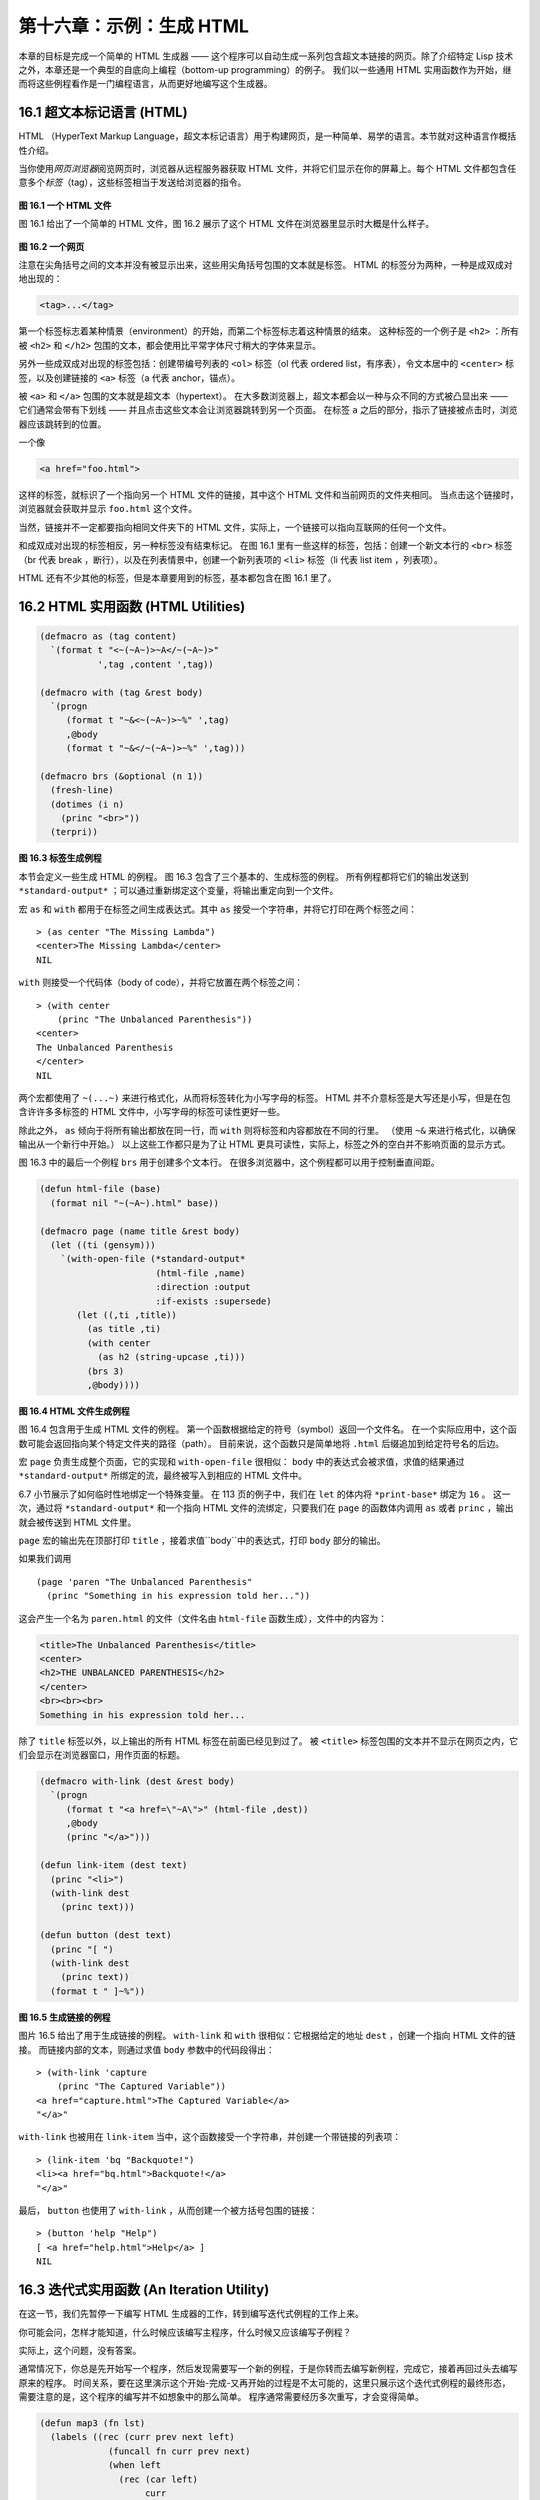 .. highlight:: cl

第十六章：示例：生成 HTML
*********************************************************

本章的目标是完成一个简单的 HTML 生成器 —— 这个程序可以自动生成一系列包含超文本链接的网页。除了介绍特定 Lisp 技术之外，本章还是一个典型的自底向上编程（bottom-up programming）的例子。
我们以一些通用 HTML 实用函数作为开始，继而将这些例程看作是一门编程语言，从而更好地编写这个生成器。

16.1 超文本标记语言 (HTML)
==================================

HTML （HyperText Markup Language，超文本标记语言）用于构建网页，是一种简单、易学的语言。本节就对这种语言作概括性介绍。

当你使用\ *网页浏览器*\ 阅览网页时，浏览器从远程服务器获取 HTML 文件，并将它们显示在你的屏幕上。每个 HTML 文件都包含任意多个\ *标签*\ （tag），这些标签相当于发送给浏览器的指令。

.. figure:: ../images/Figure-16.1.png

**图 16.1 一个 HTML 文件**

图 16.1 给出了一个简单的 HTML 文件，图 16.2 展示了这个 HTML 文件在浏览器里显示时大概是什么样子。

.. figure:: ../images/Figure-16.2.png

**图 16.2 一个网页**

注意在尖角括号之间的文本并没有被显示出来，这些用尖角括号包围的文本就是标签。
HTML 的标签分为两种，一种是成双成对地出现的：

.. code-block:: html

  <tag>...</tag>

第一个标签标志着某种情景（environment）的开始，而第二个标签标志着这种情景的结束。
这种标签的一个例子是 ``<h2>`` ：所有被 ``<h2>`` 和 ``</h2>`` 包围的文本，都会使用比平常字体尺寸稍大的字体来显示。

另外一些成双成对出现的标签包括：创建带编号列表的 ``<ol>`` 标签（ol 代表 ordered list，有序表），令文本居中的 ``<center>`` 标签，以及创建链接的 ``<a>`` 标签（a 代表 anchor，锚点）。

被 ``<a>`` 和 ``</a>`` 包围的文本就是超文本（hypertext）。
在大多数浏览器上，超文本都会以一种与众不同的方式被凸显出来 —— 它们通常会带有下划线 —— 并且点击这些文本会让浏览器跳转到另一个页面。
在标签 ``a`` 之后的部分，指示了链接被点击时，浏览器应该跳转到的位置。

一个像

.. code-block:: html

  <a href="foo.html">

这样的标签，就标识了一个指向另一个 HTML 文件的链接，其中这个 HTML 文件和当前网页的文件夹相同。
当点击这个链接时，浏览器就会获取并显示 ``foo.html`` 这个文件。

当然，链接并不一定都要指向相同文件夹下的 HTML 文件，实际上，一个链接可以指向互联网的任何一个文件。

和成双成对出现的标签相反，另一种标签没有结束标记。
在图 16.1 里有一些这样的标签，包括：创建一个新文本行的 ``<br>`` 标签（br 代表 break ，断行），以及在列表情景中，创建一个新列表项的 ``<li>`` 标签（li 代表 list item ，列表项）。

HTML 还有不少其他的标签，但是本章要用到的标签，基本都包含在图 16.1 里了。


16.2 HTML 实用函数 (HTML Utilities)
==================================================

.. code-block:: cl

  (defmacro as (tag content)
    `(format t "<~(~A~)>~A</~(~A~)>"
             ',tag ,content ',tag))

  (defmacro with (tag &rest body)
    `(progn
       (format t "~&<~(~A~)>~%" ',tag)
       ,@body
       (format t "~&</~(~A~)>~%" ',tag)))

  (defmacro brs (&optional (n 1))
    (fresh-line)
    (dotimes (i n)
      (princ "<br>"))
    (terpri))

**图 16.3 标签生成例程**

本节会定义一些生成 HTML 的例程。
图 16.3 包含了三个基本的、生成标签的例程。
所有例程都将它们的输出发送到 ``*standard-output*`` ；可以通过重新绑定这个变量，将输出重定向到一个文件。

宏 ``as`` 和 ``with`` 都用于在标签之间生成表达式。其中 ``as`` 接受一个字符串，并将它打印在两个标签之间：

::

  > (as center "The Missing Lambda")
  <center>The Missing Lambda</center>
  NIL

``with`` 则接受一个代码体（body of code），并将它放置在两个标签之间：

::

  > (with center
      (princ "The Unbalanced Parenthesis"))
  <center>
  The Unbalanced Parenthesis
  </center>
  NIL

两个宏都使用了 ``~(...~)`` 来进行格式化，从而将标签转化为小写字母的标签。
HTML 并不介意标签是大写还是小写，但是在包含许许多多标签的 HTML 文件中，小写字母的标签可读性更好一些。

除此之外， ``as`` 倾向于将所有输出都放在同一行，而 ``with`` 则将标签和内容都放在不同的行里。
（\ 使用 ``~&`` 来进行格式化，以确保输出从一个新行中开始。）
以上这些工作都只是为了让 HTML 更具可读性，实际上，标签之外的空白并不影响页面的显示方式。

图 16.3 中的最后一个例程 ``brs`` 用于创建多个文本行。
在很多浏览器中，这个例程都可以用于控制垂直间距。

.. code-block:: cl

  (defun html-file (base)
    (format nil "~(~A~).html" base))

  (defmacro page (name title &rest body)
    (let ((ti (gensym)))
      `(with-open-file (*standard-output*
                        (html-file ,name)
                        :direction :output
                        :if-exists :supersede)
         (let ((,ti ,title))
           (as title ,ti)
           (with center
             (as h2 (string-upcase ,ti)))
           (brs 3)
           ,@body))))

**图 16.4 HTML 文件生成例程**

图 16.4 包含用于生成 HTML 文件的例程。
第一个函数根据给定的符号（symbol）返回一个文件名。
在一个实际应用中，这个函数可能会返回指向某个特定文件夹的路径（path）。
目前来说，这个函数只是简单地将 ``.html`` 后缀追加到给定符号名的后边。

宏 ``page`` 负责生成整个页面，它的实现和 ``with-open-file`` 很相似： ``body`` 中的表达式会被求值，求值的结果通过 ``*standard-output*`` 所绑定的流，最终被写入到相应的 HTML 文件中。

6.7 小节展示了如何临时性地绑定一个特殊变量。
在 113 页的例子中，我们在 ``let`` 的体内将 ``*print-base*`` 绑定为 ``16`` 。
这一次，通过将 ``*standard-output*`` 和一个指向 HTML 文件的流绑定，只要我们在 ``page`` 的函数体内调用 ``as`` 或者 ``princ`` ，输出就会被传送到 HTML 文件里。

``page`` 宏的输出先在顶部打印 ``title`` ，接着求值``body``中的表达式，打印 ``body`` 部分的输出。

如果我们调用

::

  (page 'paren "The Unbalanced Parenthesis"
    (princ "Something in his expression told her..."))

这会产生一个名为 ``paren.html`` 的文件（文件名由 ``html-file`` 函数生成），文件中的内容为：

.. code-block:: html

  <title>The Unbalanced Parenthesis</title>
  <center>
  <h2>THE UNBALANCED PARENTHESIS</h2>
  </center>
  <br><br><br>
  Something in his expression told her...

除了 ``title`` 标签以外，以上输出的所有 HTML 标签在前面已经见到过了。
被 ``<title>`` 标签包围的文本并不显示在网页之内，它们会显示在浏览器窗口，用作页面的标题。

.. code-block:: cl

  (defmacro with-link (dest &rest body)
    `(progn
       (format t "<a href=\"~A\">" (html-file ,dest))
       ,@body
       (princ "</a>")))

  (defun link-item (dest text)
    (princ "<li>")
    (with-link dest
      (princ text)))

  (defun button (dest text)
    (princ "[ ")
    (with-link dest
      (princ text))
    (format t " ]~%"))

**图 16.5 生成链接的例程**

图片 16.5 给出了用于生成链接的例程。
``with-link`` 和 ``with`` 很相似：它根据给定的地址 ``dest`` ，创建一个指向 HTML 文件的链接。
而链接内部的文本，则通过求值 ``body`` 参数中的代码段得出：

::

  > (with-link 'capture
      (princ "The Captured Variable"))
  <a href="capture.html">The Captured Variable</a>
  "</a>"

``with-link`` 也被用在 ``link-item`` 当中，这个函数接受一个字符串，并创建一个带链接的列表项：

::

  > (link-item 'bq "Backquote!")
  <li><a href="bq.html">Backquote!</a>
  "</a>"

最后， ``button`` 也使用了 ``with-link`` ，从而创建一个被方括号包围的链接：

::

  > (button 'help "Help")
  [ <a href="help.html">Help</a> ]
  NIL

16.3 迭代式实用函数 (An Iteration Utility)
===============================================

在这一节，我们先暂停一下编写 HTML 生成器的工作，转到编写迭代式例程的工作上来。

你可能会问，怎样才能知道，什么时候应该编写主程序，什么时候又应该编写子例程？

实际上，这个问题，没有答案。

通常情况下，你总是先开始写一个程序，然后发现需要写一个新的例程，于是你转而去编写新例程，完成它，接着再回过头去编写原来的程序。
时间关系，要在这里演示这个开始-完成-又再开始的过程是不太可能的，这里只展示这个迭代式例程的最终形态，需要注意的是，这个程序的编写并不如想象中的那么简单。
程序通常需要经历多次重写，才会变得简单。

.. code-block:: cl

  (defun map3 (fn lst)
    (labels ((rec (curr prev next left)
               (funcall fn curr prev next)
               (when left
                 (rec (car left)
                      curr
                      (cadr left)
                      (cdr left)))))
      (when lst
        (rec (car lst) nil (cadr lst) (cdr lst)))))

**图 16.6 对树进行迭代**

图 16.6 里定义的新例程是 ``mapc`` 的一个变种。它接受一个函数和一个列表作为参数，对于传入列表中的每个元素，它都会用三个参数来调用传入函数，分别是元素本身，前一个元素，以及后一个元素。（当没有前一个元素或者后一个元素时，使用 ``nil`` 代替。）

.. code-block:: cl

  > (map3 #'(lambda (&rest args) (princ args))
          '(a b c d))
  (A NIL B) (B A C) (C B D) (D C NIL)
  NIL

和 ``mapc`` 一样， ``map3`` 总是返回 ``nil`` 作为函数的返回值。需要这类例程的情况非常多。在下一个小节就会看到，这个例程是如何让每个页面都实现“前进一页”和“后退一页”功能的。

``map3`` 的一个常见功能是，在列表的两个相邻元素之间进行某些处理：

.. code-block:: cl

  > (map3 #'(lambda (c p n)
              (princ c)
              (if n (princ " | ")))
          '(a b c d))
  A | B | C | D
  NIL

程序员经常会遇到上面的这类问题，但只要花些功夫，定义一些例程来处理它们，就能为后续工作节省不少时间。

16.4 生成页面 (Generating Pages)
===================================================

一本书可以有任意数量的大章，每个大章又有任意数量的小节，而每个小节又有任意数量的分节，整本书的结构呈现出一棵树的形状。

尽管网页使用的术语和书本不同，但多个网页同样可以被组织成树状。

本节要构建的是这样一个程序，它生成多个网页，这些网页带有以下结构：
第一页是一个目录，目录中的链接指向各个\ *节点*\ （section）页面。
每个节点包含一些指向\ *项*\ （item）的链接。
而一个项就是一个包含纯文本的页面。

除了页面本身的链接以外，根据页面在树状结构中的位置，每个页面都会带有前进、后退和向上的链接。
其中，前进和后退链接用于在同级（sibling）页面中进行导航。
举个例子，点击一个项页面中的前进链接时，如果这个项的同一个节点下还有下一个项，那么就跳到这个新项的页面里。
另一方面，向上链接将页面跳转到树形结构的上一层 —— 如果当前页面是项页面，那么返回到节点页面；如果当前页面是节点页面，那么返回到目录页面。
最后，还会有索引页面：这个页面包含一系列链接，按字母顺序排列所有项。

.. figure:: ../images/Figure-16.7.png

**图 16.7 网站的结构**

图 16.7 展示了生成程序创建的页面所形成的链接结构。

.. code-block:: cl

  (defparameter *sections* nil)

  (defstruct item
    id title text)

  (defstruct section
    id title items)

  (defmacro defitem (id title text)
    `(setf ,id
           (make-item :id     ',id
                      :title  ,title
                      :text   ,text)))

  (defmacro defsection (id title &rest items)
    `(setf ,id
           (make-section :id    ',id
                         :title ,title
                         :items (list ,@items))))

  (defun defsite (&rest sections)
    (setf *sections* sections))

**图 16.8 定义一个网站**

图 16.8 包含定义页面所需的数据结构。程序需要处理两类对象：项和节点。这两类对象的结构很相似，不过节点包含的是项的列表，而项包含的是文本块。

节点和项两类对象都带有 ``id`` 域。
标识符（id）被用作符号（symbol），并达到以下两个目的：在 ``defitem`` 和 ``defsection`` 的定义中， 标识符会被设置到被创建的项或者节点当中，作为我们引用它们的一种手段；另一方面，标识符还会作为相应文件的前缀名（base name），比如说，如果项的标识符为 ``foo`` ，那么项就会被写到 ``foo.html`` 文件当中。

节点和项也同时带有 ``title`` 域。这个域的值应该为字符串，并且被用作相应页面的标题。

在节点里，项的排列顺序由传给 ``defsection`` 的参数决定。
与此类似，在目录里，节点的排列顺序由传给 ``defsite`` 的参数决定。

.. code-block:: cl

  (defconstant contents "contents")
  (defconstant index    "index")

  (defun gen-contents (&optional (sections *sections*))
    (page contents contents
      (with ol
        (dolist (s sections)
          (link-item (section-id s) (section-title s))
          (brs 2))
        (link-item index (string-capitalize index)))))

  (defun gen-index (&optional (sections *sections*))
    (page index index
      (with ol
        (dolist (i (all-items sections))
          (link-item (item-id i) (item-title i))
          (brs 2)))))

  (defun all-items (sections)
    (let ((is nil))
      (dolist (s sections)
        (dolist (i (section-items s))
          (setf is (merge 'list (list i) is #'title<))))
      is))

  (defun title< (x y)
    (string-lessp (item-title x) (item-title y)))

**图 16.9 生成索引和目录**

图 16.9 包含的函数用于生成索引和目录。
常量 ``contents`` 和 ``index`` 都是字符串，它们分别用作 ``contents`` 页面的标题和 ``index`` 页面的标题；另一方面，如果有其他页面包含了目录和索引这两个页面，那么这两个常量也会作为这些页面文件的前缀名。

函数 ``gen-contents`` 和 ``gen-index`` 非常相似。
它们都打开一个 HTML 文件，生成标题和链接列表。
不同的地方是，索引页面的项必须是有序的。
有序列表通过 ``all-items`` 函数生成，它遍历各个项并将它加入到保存已知项的列表当中，并使用 ``title<`` 函数作为排序函数。
注意，因为 ``title<`` 函数对大小写敏感，所以在对比标题前，输入必须先经过 ``string-lessp`` 处理，从而忽略大小写区别。

实际程序中的对比操作通常更复杂一些。举个例子，它们需要忽略无意义的句首词汇，比如 ``"a"`` 和 ``"the"`` 。

.. code-block:: cl

  (defun gen-site ()
    (map3 #'gen-section *sections*)
    (gen-contents)
    (gen-index))

  (defun gen-section (sect <sect sect>)
    (page (section-id sect) (section-title sect)
      (with ol
        (map3 #'(lambda (item <item item>)
                  (link-item (item-id item)
                             (item-title item))
                  (brs 2)
                  (gen-item sect item <item item>))
              (section-items sect)))
      (brs 3)
      (gen-move-buttons (if <sect (section-id <sect))
                        contents
                        (if sect> (section-id sect>)))))

  (defun gen-item (sect item <item item>)
    (page (item-id item) (item-title item)
      (princ (item-text item))
      (brs 3)
      (gen-move-buttons (if <item (item-id <item))
                        (section-id sect)
                        (if item> (item-id item>)))))

  (defun gen-move-buttons (back up forward)
    (if back (button back "Back"))
    (if up (button up "Up"))
    (if forward (button forward "Forward")))

**图 16.10 生成网站、节点和项**

图 16.10 包含其余的代码： ``gen-site`` 生成整个页面集合，并调用相应的函数，生成节点和项。

所有页面的集合包括目录、索引、各个节点以及各个项的页面。
目录和索引的生成由图 16.9 中的代码完成。
节点和项由分别由生成节点页面的 ``gen-section`` 和生成项页面的 ``gen-item`` 完成。

这两个函数的开头和结尾非常相似。
它们都接受一个对象、对象的左兄弟、对象的右兄弟作为参数；它们都从对象的 ``title`` 域中提取标题内容；它们都以调用 ``gen-move-buttons`` 作为结束，其中 ``gen-move-buttons`` 创建指向左兄弟的后退按钮、指向右兄弟的前进按钮和指向双亲（parent）对象的向上按钮。
它们的不同在于函数体的中间部分： ``gen-section`` 创建有序列表，列表中的链接指向节点包含的项，而 ``gen-item`` 创建的项则链接到相应的文本页面。

项所包含的内容完全由用户决定。
比如说，将 HTML 标签作为内容也是完全没问题的。
项的文本当然也可以由其他程序来生成。

图 16.11 演示了如何手工地定义一个微型网页。
在这个例子中，列出的项都是 Fortune 饼干公司新推出的产品。

.. code-block:: cl

  (defitem des "Fortune Cookies: Dessert or Fraud?" "...")

  (defitem case "The Case for Pessimism" "...")

  (defsection position "Position Papers" des case)

  (defitem luck "Distribution of Bad Luck" "...")

  (defitem haz "Health Hazards of Optimism" "...")

  (defsection abstract "Research Abstracts" luck haz)

  (defsite position abstract)

**图 16.11 一个微型网站**
